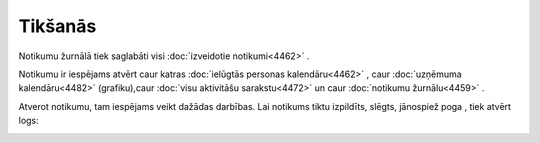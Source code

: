 .. 4459 Tikšanās************ 
Notikumu žurnālā tiek saglabāti visi :doc:`izveidotie notikumi<4462>`
.

Notikumu ir iespējams atvērt caur katras :doc:`ielūgtās personas
kalendāru<4462>` , caur :doc:`uzņēmuma kalendāru<4482>` (grafiku),caur
:doc:`visu aktivitāšu sarakstu<4472>` un caur :doc:`notikumu
žurnālu<4459>` .

Atverot notikumu, tam iespējams veikt dažādas darbības. Lai notikums
tiktu izpildīts, slēgts, jānospiež poga |images_ozols/25895.png| ,
tiek atvērt logs:



|images_ozols/25896.png|

.. |images_ozols/25895.png| image:: images_ozols/25895.png
       :scale: 100%

.. |images_ozols/25896.png| image:: images_ozols/25896.png
       :scale: 100%

 